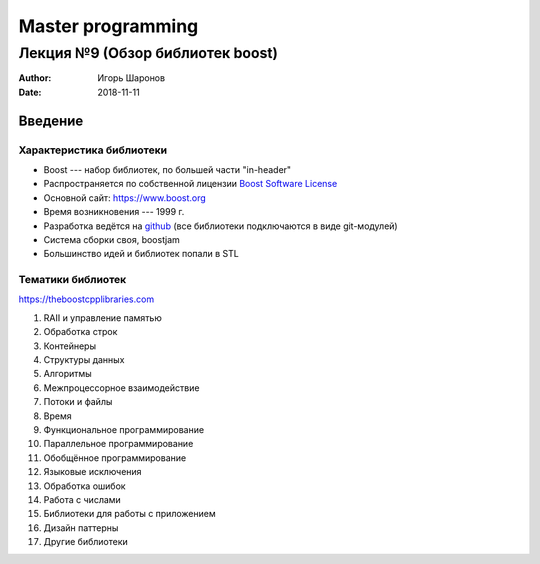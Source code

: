 ==================
Master programming
==================

---------------------------------
Лекция №9 (Обзор библиотек boost)
---------------------------------

:Author: Игорь Шаронов
:Date: 2018-11-11

Введение
========

Характеристика библиотеки
-------------------------

* Boost --- набор библиотек, по большей части "in-header"
* Распространяется по собственной лицензии `Boost Software License <https://www.boost.org/users/license.html>`_
* Основной сайт: https://www.boost.org
* Время возникновения --- 1999 г.
* Разработка ведётся на `github <https://github.com/boostorg/boost>`_ (все библиотеки подключаются в виде git-модулей)
* Система сборки своя, boostjam
* Большинство идей и библиотек попали в STL

Тематики библиотек
------------------

https://theboostcpplibraries.com

#. RAII и управление памятью
#. Обработка строк
#. Контейнеры
#. Структуры данных
#. Алгоритмы
#. Межпроцессорное взаимодействие
#. Потоки и файлы
#. Время
#. Функциональное программирование
#. Параллельное программирование
#. Обобщённое программирование
#. Языковые исключения
#. Обработка ошибок
#. Работа с числами
#. Библиотеки для работы с приложением
#. Дизайн паттерны
#. Другие библиотеки

